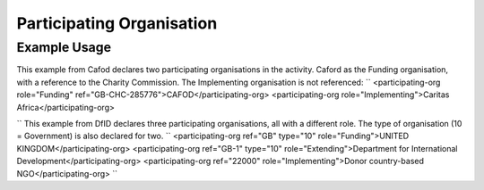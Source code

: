 Participating Organisation
''''''''''''''''''''''''''

.. raw:: mediawiki

   {{for revison 1.02}}

Example Usage
^^^^^^^^^^^^^

This example from Cafod declares two participating organisations in the
activity. Caford as the Funding organisation, with a reference to the
Charity Commission. The Implementing organisation is not referenced: ``
<participating-org role="Funding" ref="GB-CHC-285776">CAFOD</participating-org>
<participating-org role="Implementing">Caritas Africa</participating-org>

`` This example from DfID declares three participating organisations,
all with a different role. The type of organisation (10 = Government) is
also declared for two. ``
<participating-org ref="GB" type="10" role="Funding">UNITED KINGDOM</participating-org>
<participating-org ref="GB-1" type="10" role="Extending">Department for International Development</participating-org>
<participating-org ref="22000" role="Implementing">Donor country-based NGO</participating-org>
``
